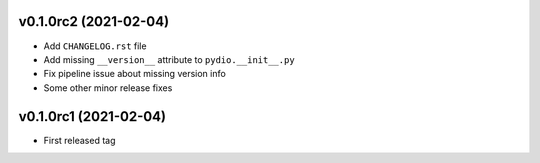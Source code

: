 v0.1.0rc2 (2021-02-04)
----------------------

* Add ``CHANGELOG.rst`` file
* Add missing ``__version__`` attribute to ``pydio.__init__.py``
* Fix pipeline issue about missing version info
* Some other minor release fixes

v0.1.0rc1 (2021-02-04)
----------------------

* First released tag
